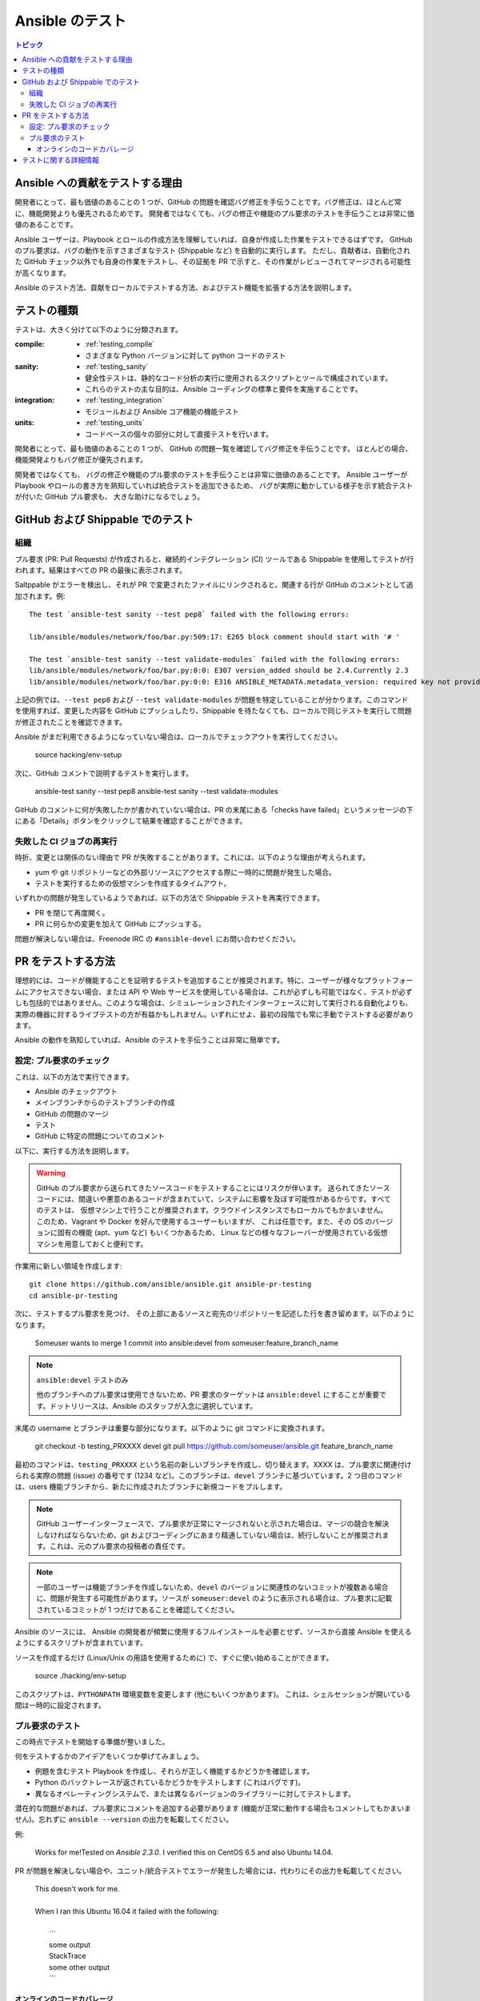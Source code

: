 .. _developing_testing:

***************
Ansible のテスト
***************

.. contents:: トピック
   :local:


Ansible への貢献をテストする理由
====================================

開発者にとって、最も価値のあることの 1 つが、GitHub の問題を確認バグ修正を手伝うことです。バグ修正は、ほとんど常に、機能開発よりも優先されるためです。 開発者ではなくても、バグの修正や機能のプル要求のテストを手伝うことは非常に価値のあることです。

Ansible ユーザーは、Playbook とロールの作成方法を理解していれば、自身が作成した作業をテストできるはずです。 GitHub のプル要求は、バグの動作を示すさまざまなテスト (Shippable など) を自動的に実行します。 ただし、貢献者は、自動化された GitHub チェック以外でも自身の作業をテストし、その証拠を PR で示すと、その作業がレビューされてマージされる可能性が高くなります。

Ansible のテスト方法、貢献をローカルでテストする方法、およびテスト機能を拡張する方法を説明します。



テストの種類
==============

テストは、大きく分けて以下のように分類されます。

:compile:
  * :ref:`testing_compile`
  * さまざまな Python バージョンに対して python コードのテスト
:sanity:
  * :ref:`testing_sanity`
  * 健全性テストは、静的なコード分析の実行に使用されるスクリプトとツールで構成されています。
  * これらのテストの主な目的は、Ansible コーディングの標準と要件を実施することです。
:integration:
  * :ref:`testing_integration`
  * モジュールおよび Ansible コア機能の機能テスト
:units:
  * :ref:`testing_units`
  * コードベースの個々の部分に対して直接テストを行います。


開発者にとって、最も価値のあることの 1 つが、
GitHub の問題一覧を確認してバグ修正を手伝うことです。 ほとんどの場合、
機能開発よりもバグ修正が優先されます。

開発者ではなくても、
バグの修正や機能のプル要求のテストを手伝うことは非常に価値のあることです。 Ansible ユーザーが Playbook やロールの書き方を熟知していれば統合テストを追加できるため、
バグが実際に動かしている様子を示す統合テストが付いた GitHub プル要求も、
大きな助けになるでしょう。


GitHub および Shippable でのテスト
=================================


組織
------------

プル要求 (PR: Pull Requests) が作成されると、継続的インテグレーション (CI) ツールである Shippable を使用してテストが行われます。結果はすべての PR の最後に表示されます。

Saltppable がエラーを検出し、それが PR で変更されたファイルにリンクされると、関連する行が GitHub のコメントとして追加されます。例::

   The test `ansible-test sanity --test pep8` failed with the following errors:

   lib/ansible/modules/network/foo/bar.py:509:17: E265 block comment should start with '# '

   The test `ansible-test sanity --test validate-modules` failed with the following errors:
   lib/ansible/modules/network/foo/bar.py:0:0: E307 version_added should be 2.4.Currently 2.3
   lib/ansible/modules/network/foo/bar.py:0:0: E316 ANSIBLE_METADATA.metadata_version: required key not provided @ data['metadata_version'].Got None

上記の例では、``--test pep8`` および ``--test validate-modules`` が問題を特定していることが分かります。このコマンドを使用すれば、変更した内容を GitHub にプッシュしたり、Shippable を待たなくても、ローカルで同じテストを実行して問題が修正されたことを確認できます。

Ansible がまだ利用できるようになっていない場合は、ローカルでチェックアウトを実行してください。

  source hacking/env-setup

次に、GitHub コメントで説明するテストを実行します。

  ansible-test sanity --test pep8
  ansible-test sanity --test validate-modules

GitHub のコメントに何が失敗したかが書かれていない場合は、PR の末尾にある「checks have failed」というメッセージの下にある「Details」ボタンをクリックして結果を確認することができます。

失敗した CI ジョブの再実行
--------------------------

時折、変更とは関係のない理由で PR が失敗することがあります。これには、以下のような理由が考えられます。

* yum や git リポジトリーなどの外部リソースにアクセスする際に一時的に問題が発生した場合。
* テストを実行するための仮想マシンを作成するタイムアウト。

いずれかの問題が発生しているようであれば、以下の方法で Shippable テストを再実行できます。

* PR を閉じて再度開く。
* PR に何らかの変更を加えて GitHub にプッシュする。

問題が解決しない場合は、Freenode IRC の ``#ansible-devel`` にお問い合わせください。


PR をテストする方法
================

理想的には、コードが機能することを証明するテストを追加することが推奨されます。特に、ユーザーが様々なプラットフォームにアクセスできない場合、または API や Web サービスを使用している場合は、これが必ずしも可能ではなく、テストが必ずしも包括的ではありません。このような場合は、シミュレーションされたインターフェースに対して実行される自動化よりも、実際の機器に対するライブテストの方が有益かもしれません。いずれにせよ、最初の段階でも常に手動でテストする必要があります。

Ansible の動作を熟知していれば、Ansible のテストを手伝うことは非常に簡単です。

設定: プル要求のチェック
----------------------------------

これは、以下の方法で実行できます。

* Ansible のチェックアウト
* メインブランチからのテストブランチの作成
* GitHub の問題のマージ
* テスト
* GitHub に特定の問題についてのコメント

以下に、実行する方法を説明します。

.. warning::
   GitHub のプル要求から送られてきたソースコードをテストすることにはリスクが伴います。
   送られてきたソースコードには、間違いや悪意のあるコードが含まれていて、システムに影響を及ぼす可能性があるからです。すべてのテストは、
   仮想マシン上で行うことが推奨されます。クラウドインスタンスでもローカルでもかまいません。 このため、Vagrant や Docker を好んで使用するユーザーもいますが、
   これは任意です。また、その OS のバージョンに固有の機能 (apt、yum など) もいくつかあるため、
   Linux などの様々なフレーバーが使用されている仮想マシンを用意しておくと便利です。


作業用に新しい領域を作成します::


   git clone https://github.com/ansible/ansible.git ansible-pr-testing
   cd ansible-pr-testing

次に、テストするプル要求を見つけ、
その上部にあるソースと宛先のリポジトリーを記述した行を書き留めます。以下のようになります。

   Someuser wants to merge 1 commit into ansible:devel from someuser:feature_branch_name

.. note:: ``ansible:devel`` テストのみ

   他のブランチへのプル要求は使用できないため、PR 要求のターゲットは ``ansible:devel`` にすることが重要です。ドットリリースは、Ansible のスタッフが入念に選択しています。

末尾の username とブランチは重要な部分になります。以下のように git コマンドに変換されます。

   git checkout -b testing_PRXXXX devel
   git pull https://github.com/someuser/ansible.git feature_branch_name

最初のコマンドは、``testing_PRXXXX`` という名前の新しいブランチを作成し、切り替えます。XXXX は、プル要求に関連付けられる実際の問題 (issue) の番号です (1234 など)。このブランチは、``devel`` ブランチに基づいています。2 つ目のコマンドは、users 機能ブランチから、新たに作成されたブランチに新規コードをプルします。

.. note::
   GitHub ユーザーインターフェースで、プル要求が正常にマージされないと示された場合は、マージの競合を解決しなければならないため、git およびコーディングにあまり精通していない場合は、続行しないことが推奨されます。これは、元のプル要求の投稿者の責任です。

.. note::
   一部のユーザーは機能ブランチを作成しないため、``devel`` のバージョンに関連性のないコミットが複数ある場合に、問題が発生する可能性があります。ソースが ``someuser:devel`` のように表示される場合は、プル要求に記載されているコミットが 1 つだけであることを確認してください。

Ansible のソースには、
Ansible の開発者が頻繁に使用するフルインストールを必要とせず、ソースから直接 Ansible を使えるようにするスクリプトが含まれています。

ソースを作成するだけ (Linux/Unix の用語を使用するために) で、すぐに使い始めることができます。

   source ./hacking/env-setup

このスクリプトは、``PYTHONPATH`` 環境変数を変更します (他にもいくつかあります)。
これは、シェルセッションが開いている間は一時的に設定されます。

プル要求のテスト
------------------------

この時点でテストを開始する準備が整いました。

何をテストするかのアイデアをいくつか挙げてみましょう。

* 例題を含むテスト Playbook を作成し、それらが正しく機能するかどうかを確認します。
* Python のバックトレースが返されているかどうかをテストします (これはバグです)。
* 異なるオペレーティングシステムで、または異なるバージョンのライブラリーに対してテストします。


潜在的な問題があれば、プル要求にコメントを追加する必要があります (機能が正常に動作する場合もコメントしてもかまいません)。忘れずに ``ansible --version`` の出力を転載してください。

例:

   Works for me!Tested on `Ansible 2.3.0`. I verified this on CentOS 6.5 and also Ubuntu 14.04.

PR が問題を解決しない場合や、ユニット/統合テストでエラーが発生した場合には、代わりにその出力を転載してください。

   | This doesn't work for me.
   |
   | When I ran this Ubuntu 16.04 it failed with the following:
   |
   |   \```
   |   some output
   |   StackTrace
   |   some other output
   |   \```

オンラインのコードカバレージ
````````````````````

「`オンラインのコードカバレージレポート <https://codecov.io/gh/ansible/ansible>`_」は、
Ansible のテストの改善点を特定するのに適しています。 赤い色を追ってレポートを掘り下げていけば、
テストが存在しないファイルを調べることができます。 コードがどのように動作するかを明確に示す統合テストとユニットテストの両方を追加し、
重要な Ansible 機能を検証し、
テストがない領域のテストカバレージを高めることは、
Ansible の改善に役立つ有益な方法です。

コードカバレージレポートは、
新機能の開発が行われる Ansible の ``devel`` ブランチのみを対象としています。 プル要求や新しいコードは codecov.io のカバレージレポートには含まれていないため、
ローカルでのレポートが必要になります。 ほとんどの ``ansible-test`` コマンドで、
コードカバレージを収集することができます。
これは特に拡張先を特定するのに便利です。詳細は、:ref:`testing_running_locally` を参照してください。


テストに関する詳細情報
================================

Ansible テストを改善する詳細な計画を確認したい場合は、
「`Testing Working Group <https://github.com/ansible/community/blob/master/meetings/README.md>`_にご参加ください。
